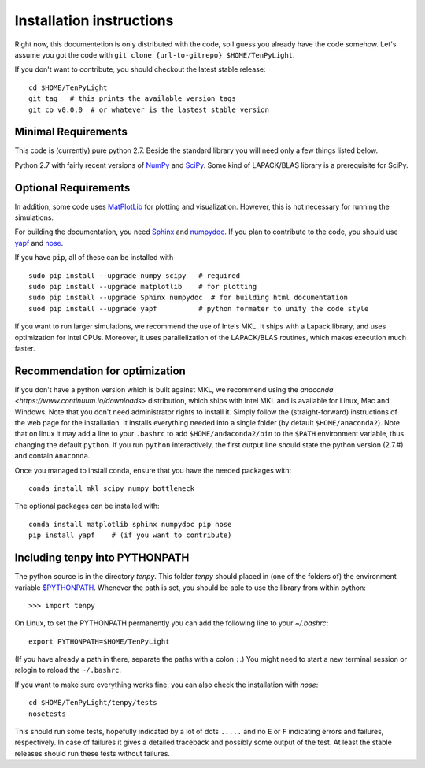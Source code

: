 Installation instructions
=========================

Right now, this documentetion is only distributed with the code, so I guess you already have the code somehow.
Let's assume you got the code with ``git clone {url-to-gitrepo} $HOME/TenPyLight``.

If you don't want to contribute, you should checkout the latest stable release::

    cd $HOME/TenPyLight
    git tag   # this prints the available version tags
    git co v0.0.0  # or whatever is the lastest stable version


Minimal Requirements
--------------------
This code is (currently) pure python 2.7. 
Beside the standard library you will need only a few things listed below.

Python 2.7 with fairly recent versions of `NumPy <http://www.numpy.org>`_ and `SciPy <http://www.scipy.org>`_.
Some kind of LAPACK/BLAS library is a prerequisite for SciPy.

Optional Requirements
---------------------
In addition, some code uses `MatPlotLib <http://www.matplotlib.org>`_ for plotting and visualization.
However, this is not necessary for running the simulations.

For building the documentation, you need
`Sphinx <http://www.sphinx-doc.org>`_ and `numpydoc <http://pypi.python.org/pypi/numpydoc>`_.
If you plan to contribute to the code, you should use
`yapf <http://github.com/google/yapf>`_ and `nose <http://nose.readthedocs.io/en/latest/>`_.

If you have ``pip``, all of these can be installed with ::

    sudo pip install --upgrade numpy scipy   # required
    sudo pip install --upgrade matplotlib    # for plotting
    sudo pip install --upgrade Sphinx numpydoc  # for building html documentation
    suod pip install --upgrade yapf          # python formater to unify the code style

If you want to run larger simulations, we recommend the use of Intels MKL.
It ships with a Lapack library, and uses optimization for Intel CPUs.
Moreover, it uses parallelization of the LAPACK/BLAS routines, which makes execution much faster.

Recommendation for optimization
-------------------------------
If you don't have a python version which is built against MKL, 
we recommend using the `anaconda <https://www.continuum.io/downloads>` distribution, which ships with Intel MKL
and is available for Linux, Mac and Windows. Note that you don't need administrator rights to install it.
Simply follow the (straight-forward) instructions of the web page for the installation.
It installs everything needed into a single folder (by default ``$HOME/anaconda2``).
Note that on linux it may add a line to your ``.bashrc`` to add ``$HOME/andaconda2/bin`` to the ``$PATH`` environment
variable, thus changing the default ``python``. If you run ``python`` interactively, the first output line should 
state the python version (2.7.#) and contain ``Anaconda``.

Once you managed to install conda, ensure that you have the needed packages with::

    conda install mkl scipy numpy bottleneck

The optional packages can be installed with::

    conda install matplotlib sphinx numpydoc pip nose
    pip install yapf    # (if you want to contribute)

.. note :
    MKL uses different threads to parallelize different BLAS and LAPACK routines.
    If you want to change that (for example because you run tenpy on a cluster),
    take a look at :mod:`tenpy/tools/process`.

Including tenpy into PYTHONPATH
-------------------------------

The python source is in the directory `tenpy`. 
This folder `tenpy` should placed in (one of the folders of) the environment variable 
`$PYTHONPATH <http://docs.python.org/2/using/cmdline.html#envvar-PYTHONPATH>`_.
Whenever the path is set, you should be able to use the library from within python::

    >>> import tenpy

On Linux, to set the PYTHONPATH permanently you can add the following line to your `~/.bashrc`::

    export PYTHONPATH=$HOME/TenPyLight

(If you have already a path in there, separate the paths with a colon ``:``.) 
You might need to start a new terminal session or relogin to reload the ``~/.bashrc``.

If you want to make sure everything works fine, you can also check the installation with `nose`::

    cd $HOME/TenPyLight/tenpy/tests
    nosetests

This should run some tests, hopefully indicated by a lot of dots ``.....`` and 
no ``E`` or ``F`` indicating errors and failures, respectively.
In case of failures it gives a detailed traceback and possibly some output of the test.
At least the stable releases should run these tests without failures.
